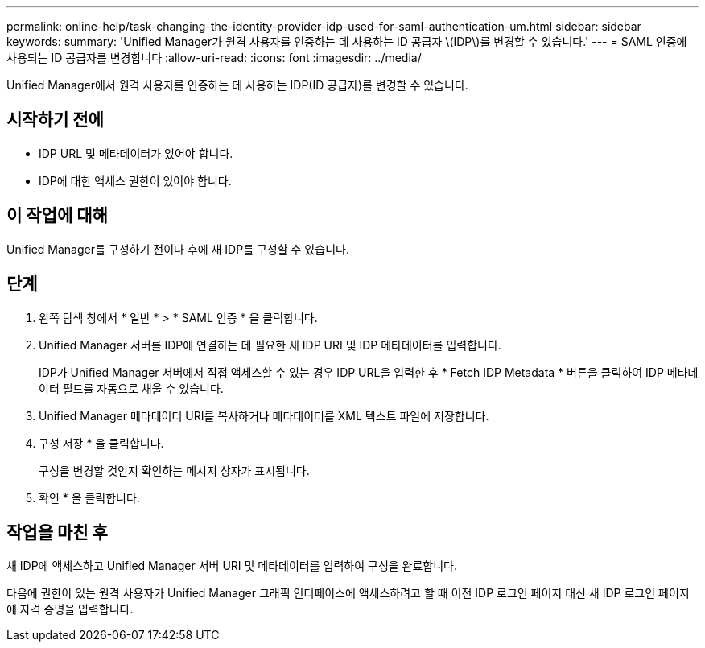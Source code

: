 ---
permalink: online-help/task-changing-the-identity-provider-idp-used-for-saml-authentication-um.html 
sidebar: sidebar 
keywords:  
summary: 'Unified Manager가 원격 사용자를 인증하는 데 사용하는 ID 공급자 \(IDP\)를 변경할 수 있습니다.' 
---
= SAML 인증에 사용되는 ID 공급자를 변경합니다
:allow-uri-read: 
:icons: font
:imagesdir: ../media/


[role="lead"]
Unified Manager에서 원격 사용자를 인증하는 데 사용하는 IDP(ID 공급자)를 변경할 수 있습니다.



== 시작하기 전에

* IDP URL 및 메타데이터가 있어야 합니다.
* IDP에 대한 액세스 권한이 있어야 합니다.




== 이 작업에 대해

Unified Manager를 구성하기 전이나 후에 새 IDP를 구성할 수 있습니다.



== 단계

. 왼쪽 탐색 창에서 * 일반 * > * SAML 인증 * 을 클릭합니다.
. Unified Manager 서버를 IDP에 연결하는 데 필요한 새 IDP URI 및 IDP 메타데이터를 입력합니다.
+
IDP가 Unified Manager 서버에서 직접 액세스할 수 있는 경우 IDP URL을 입력한 후 * Fetch IDP Metadata * 버튼을 클릭하여 IDP 메타데이터 필드를 자동으로 채울 수 있습니다.

. Unified Manager 메타데이터 URI를 복사하거나 메타데이터를 XML 텍스트 파일에 저장합니다.
. 구성 저장 * 을 클릭합니다.
+
구성을 변경할 것인지 확인하는 메시지 상자가 표시됩니다.

. 확인 * 을 클릭합니다.




== 작업을 마친 후

새 IDP에 액세스하고 Unified Manager 서버 URI 및 메타데이터를 입력하여 구성을 완료합니다.

다음에 권한이 있는 원격 사용자가 Unified Manager 그래픽 인터페이스에 액세스하려고 할 때 이전 IDP 로그인 페이지 대신 새 IDP 로그인 페이지에 자격 증명을 입력합니다.
